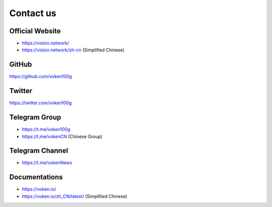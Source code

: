 .. _contact_us:

Contact us
==========


|logo_earth|

.. _voken_website:

Official Website
----------------

- https://vision.network/
- https://vision.network/zh-cn (Simplified Chinese)


|logo_github|

GitHub
------
https://github.com/voken100g



|logo_twitter|

.. _voken_twitter:

Twitter
-------

https://twitter.com/voken100g



|logo_telegram|

.. _voken_telegram:

Telegram Group
--------------

- https://t.me/voken100g
- https://t.me/vokenCN (Chinese Group)


.. _voken_telegram_channel:

Telegram Channel
----------------

- https://t.me/vokenNews



|logo_doc|

.. _voken_doc:

Documentations
--------------

- https://voken.io/
- https://voken.io/zh_CN/latest/ (Simplified Chinese)


.. |logo_earth| image:: /_static/logos/earth.svg
   :width: 36px
   :height: 36px

.. |logo_github| image:: /_static/logos/github.svg
   :width: 36px
   :height: 36px

.. |logo_twitter| image:: /_static/logos/twitter.svg
   :width: 36px
   :height: 36px

.. |logo_telegram| image:: /_static/logos/telegram.svg
   :width: 36px
   :height: 36px

.. |logo_doc| image:: /_static/logos/doc.svg
   :width: 36px
   :height: 36px

